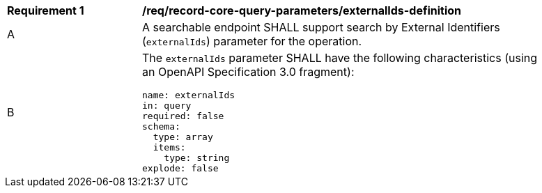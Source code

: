 [[req_record-core-query-parameters_externalIds-definition]]
[width="90%",cols="2,6a"]
|===
^|*Requirement {counter:req-id}* |*/req/record-core-query-parameters/externalIds-definition*
^|A |A searchable endpoint SHALL support search by External Identifiers (`externalIds`) parameter for the operation.
^|B |The `externalIds` parameter SHALL have the following characteristics (using an OpenAPI Specification 3.0 fragment):

[source,YAML]
----
name: externalIds
in: query
required: false
schema:
  type: array
  items:
    type: string
explode: false
----
|===
